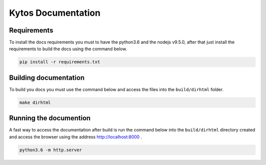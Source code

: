 Kytos Documentation
######################


Requirements
============

To install the docs requirements you must to have the python3.6 and the nodejs
v9.5.0, after that just install the requirements to build the docs using the
command below.

.. code-block:: sh

  pip install -r requirements.txt

Building documentation
======================

To build you docs you must use the command below and access the files into the
``build/dirhtml`` folder.

.. code-block:: sh

  make dirhtml

Running the documention
=======================

A fast way to access the documentation after build is run the command below
into the ``build/dirhtml`` directory created and access the browser using the
address http://localhost:8000 .

.. code-block:: sh

  python3.6 -m http.server
